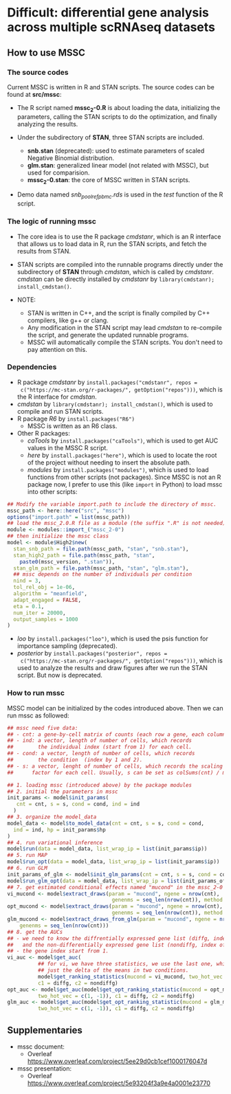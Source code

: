 * Difficult: differential gene analysis across multiple scRNAseq datasets
** How to use MSSC
*** The source codes
Current MSSC is written in R and STAN scripts. The source codes can be found at
*src/mssc*:

- The R script named *mssc_2-0.R* is about loading the data, initializing the
  parameters, calling the STAN scripts to do the optimization, and
  finally analyzing the results.
  
- Under the subdirectory of *STAN*, three STAN scripts are included.
  - *snb.stan* (deprecated): used to estimate parameters of scaled Negative Binomial
    distribution.
  - *glm.stan*: generalized linear model (not related with MSSC), but
    used for comparision.
  - *mssc_2-0.stan*: the core of MSSC written in STAN scripts.

- Demo data named /snb_pool_ref_pbmc.rds/ is used in the /test/
  function of the R script.

*** The logic of running mssc
- The core idea is to use the R package /cmdstanr/, which is an R
  interface that allows us to load data in R, run the STAN scripts,
  and fetch the results from STAN.

- STAN scripts are compiled into the runnable programs directly under
  the subdirectory of *STAN* through /cmdstan/, which is called by
  /cmdstanr/. /cmdstan/ can be directly installed by /cmdstanr/
  by ~library(cmdstanr); install_cmdstan()~.

- NOTE:
  - STAN is written in C++, and the script is finally compiled by C++
    compilers, like g++ or clang.
  - Any modification in the STAN script may lead /cmdstan/ to
    re-compile the script, and generate the updated runnable programs.
  - MSSC will automatically compile the STAN scripts. You don't need
    to pay attention on this.
    
*** Dependencies
- R package /cmdstanr/ by ~install.packages("cmdstanr", repos =
  c("https://mc-stan.org/r-packages/", getOption("repos")))~, which is
  the R interface for /cmdstan/.
- /cmdstan/ by ~library(cmdstanr); install_cmdstan()~, which is used
  to compile and run
  STAN scripts.
- R package /R6/ by ~install.packages("R6")~
  - MSSC is written as an R6 class.
- Other R packages:
  - /caTools/ by ~install.packages("caTools")~, which is used to get
    AUC values in the MSSC R script.
  - /here/ by ~install.packages("here")~, which is used to locate the
    root of the project without needing to insert the absolute path.
  - /modules/ by ~install.packages("modules")~, which is used to load
    functions from other scripts (not packages). Since MSSC is not an
    R package now, I prefer to use this (like ~import~ in Python) to
    load mssc into other scripts:
#+BEGIN_SRC r
  ## Modify the variable import.path to include the directory of mssc.
  mssc_path <- here::here("src", "mssc")
  options("import.path" = list(mssc_path))
  ## load the mssc_2.0.R file as a module (the suffix ".R" is not needed).
  module <- modules::import_("mssc_2-0")
  ## then initialize the mssc class
  model <- module$High2$new(
    stan_snb_path = file.path(mssc_path, "stan", "snb.stan"),
    stan_high2_path = file.path(mssc_path, "stan",
      paste0(mssc_version, ".stan")),
    stan_glm_path = file.path(mssc_path, "stan", "glm.stan"),
    ## mssc depends on the number of individuals per condition
    nind = 3,
    tol_rel_obj = 1e-06,
    algorithm = "meanfield",
    adapt_engaged = FALSE,
    eta = 0.1,
    num_iter = 20000,
    output_samples = 1000
  )
#+END_SRC
  - /loo/ by ~install.packages("loo")~, which is used the psis function for
    importance sampling (deprecated).
  - /posterior/ by ~install.packages("posterior", repos =
    c("https://mc-stan.org/r-packages/", getOption("repos")))~, 
    which is used to analyze the results and draw figures after
    we run the STAN script. But now is deprecated.

*** How to run mssc
MSSC model can be initialized by the codes introduced above. Then we
can run mssc as followed:
#+BEGIN_SRC r
  ## mssc need five data:
  ## - cnt: a gene-by-cell matrix of counts (each row a gene, each column a cell)
  ## - ind: a vector, length of number of cells, which records
  ##        the individual index (start from 1) for each cell.
  ## - cond: a vector, length of number of cells, which records
  ##        the condition  (index by 1 and 2).
  ## - s: a vector, lenght of number of cells, which records the scaling
  ##      factor for each cell. Usually, s can be set as colSums(cnt) / median(colSums(cnt))

  ## 1. loading mssc (introduced above) by the package modules
  ## 2. initial the parameters in mssc
  init_params <- model$init_params(
     cnt = cnt, s = s, cond = cond, ind = ind
    )
  ## 3. organize the model_data
  model_data <- model$to_model_data(cnt = cnt, s = s, cond = cond,
    ind = ind, hp = init_params$hp
  )
  ## 4. run variational inference
  model$run(data = model_data, list_wrap_ip = list(init_params$ip))
  ## 5. run MAP
  model$run_opt(data = model_data, list_wrap_ip = list(init_params$ip))
  ## 6. run GLM
  init_params_of_glm <- model$init_glm_params(cnt = cnt, s = s, cond = cond, ind = ind)
  model$run_glm_opt(data = model_data, list_wrap_ip = list(init_params_of_glm))
  ## 7. get estimated conditional effects named "mucond" in the mssc_2-0 STAN script.
  vi_mucond <- model$extract_draws(param = "mucond", ngene = nrow(cnt),
                                    genenms = seq_len(nrow(cnt)), method = "vi")
  opt_mucond <- model$extract_draws(param = "mucond", ngene = nrow(cnt),
                                    genenms = seq_len(nrow(cnt)), method = "opt")
  glm_mucond <- model$extract_draws_from_glm(param = "mucond", ngene = nrow(cnt),
      genenms = seq_len(nrow(cnt)))
  ## 8. get the AUCs
  ## - we need to know the diffrentially expressed gene list (diffg, index of genes),
  ##   and the non-differentially expressed gene list (nondiffg, index of genes)
  ## - the gene index start from 1.
  vi_auc <- model$get_auc(
            ## for vi, we have three statistics, we use the last one, which is
            ## just the delta of the means in two conditions.
            model$get_ranking_statistics(mucond = vi_mucond, two_hot_vec = c(1, -1))[3],
            c1 = diffg, c2 = nondiffg)
  opt_auc <- model$get_auc(model$get_opt_ranking_statistic(mucond = opt_mucond,
            two_hot_vec = c(1, -1)), c1 = diffg, c2 = nondiffg)
  glm_auc <- model$get_auc(model$get_opt_ranking_statistic(mucond = glm_mucond,
            two_hot_vec = c(1, -1)), c1 = diffg, c2 = nondiffg)
#+END_SRC

** Supplementaries
- mssc document:
   - Overleaf
     https://www.overleaf.com/project/5ee29d0cb1cef1000176047d
- mssc presentation:
   - Overleaf
     https://www.overleaf.com/project/5e93204f3a9e4a0001e23770
    
